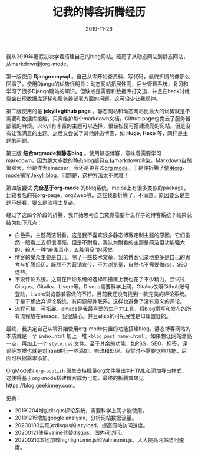 #+TITLE:记我的博客折腾经历
#+DATE: 2019-11-26
#+STARTUP: content
#+OPTIONS: toc:nil H:2 num:2
#+TOC: headlines:2

我从2019年暑假初次学着搭建自己的blog网站。经历了从动态网站到静态网站，从markdown到org-mode。

第一版使用 *Django+mysql* 。自己从零开始查资料、写代码，最终折腾的像那么回事了。使用Django的优势很明显：动态网站拓展性高，后台管理系统，复习和学习了很多Django建站的知识。但缺点是需要和数据库打交道，并且在hack时经常会出现数据库迁移和服务器部署方面的问题。这可没少让我烦神。

第二版使用的是 *jekyll+github page* 。静态网站和动态网站比最大的优势就是不需要和数据库接触，只需维护每个markdown文档。Github page也免去了服务器部署的麻烦。Jekyll有丰富的主题可以选择，很轻松便可搭建漂亮的网站。但是没有让我满意的主题。之后又尝试了其他静态博客，如 *Hugo*, *Hexo* 等，同样是主题的问题。

第三版 *结合orgmode和静态blog* 。使用静态博客，意味着需要学习markdown，因为绝大多数的静态blog都只支持markdown渲染。Markdown自然很强大，但是作为emacser，我还是更喜欢[[https://orgmode.org/org.html][org mode]]。于是便折腾了[[https://blog.geekinney.com/post/using-org-to-blog-with-jekyll.html][使用org-mode撰写Jekyll blog]]。问题是，这种方法太不优雅！

第四版尝试 *完全基于org-mode* 的blog系统。melpa上有很多类似的package，比较著名的有org-page，org2web等。这些我都折腾了，不满意。原因要么是主题不好看，要么是流程太复杂。

经过了这四个阶段的折腾，我开始思考自己究竟需要什么样子的博客系统？结果总结为如下几点：
  * 白色系，主题简洁耐看。这是我不喜欢很多静态博客定制主题的原因。它们虽然一眼看上去都很漂亮，但是不耐看。我认为耐看的主题是简洁但功能强大的，给人一种“麻雀虽小，五脏俱全”的感觉。
  * 博客的受众主要是自己。除了一些技术文章，我的博客记录地更多是自己的思考与折腾经历。既然不为营销宣传，不为浏览量，自然也不需要做rss，SEO这些。
  * 不设评论系统。之前在评论系统的选择和搭建上我也花了不少精力，尝试过 Qisqus、Gitalks、Livere等。Disqus需要科学上网，Gitalks仅限Github账号登陆，Livere浏览器兼容做的不好。目前我还没有找到一款完美的评论系统。于是干脆放弃评论系统，有问题邮件联系。这样也避免了没有意义的评论。
  * 流程可控，可拓展。emacs是我最喜爱的生产力工具，将blog撰写和发布的所有流程放在emacs，我很放心。并且elisp的可拓展性是毋庸置疑的。

最终，我决定自己从零开始使用org-mode内置的功能搭建blog。静态博客网站的本质就是一个 =index.html= 加上一堆 =<blog_post_name>.html= 。如果想让网站漂亮一点，再加上一个 =style.css= 文件。至于其余的功能，如RSS，SEO，标签，评论等本质也就是对html进行一些添加、修改和处理。我暂时不需要这些功能，后面可根据需求添加。

OrgMode的 =org-publish= 原生支持批量org文件导出为HTML和添加导出样式，这使得基于org-mode搭建博客成为可能。最终的折腾效果见https://blog.geekinney.com。

更新：
 * 20191204增加disqus评论系统，需要科学上网才能使用。
 * 20191215增加google analysis，分析网站数据流量。
 * 20200103实现对disqus的lazyload，提高网站访问速度。
 * 20200121使用valine代替disqus，国内可访问。
 * 20200210本地加载highlight.min.js和Valine.min.js，大大提高网站访问速度。
